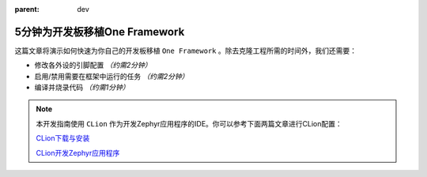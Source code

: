 :parent: dev

==============================
5分钟为开发板移植One Framework
==============================

这篇文章将演示如何快速为你自己的开发板移植 ``One Framework`` 。除去克隆工程所需的时间外，我们还需要：

- 修改各外设的引脚配置 `（约需2分钟）`
- 启用/禁用需要在框架中运行的任务 `（约需2分钟）`
- 编译并烧录代码 `（约需1分钟）`

.. note::
    本开发指南使用 ``CLion`` 作为开发Zephyr应用程序的IDE。你可以参考下面两篇文章进行CLion配置：

    `CLion下载与安装`_

    `CLion开发Zephyr应用程序`_


.. _CLion下载与安装: https://conestudio.yuque.com/rpzak7/qd5o3y/gkt4gmk2trtg3tf0?singleDoc# 《CLion》

.. _CLion开发Zephyr应用程序: https://conestudio.yuque.com/rpzak7/qd5o3y/owlpkde5xwhhbgn5?singleDoc# 《CLion开发Zephyr应用程序》